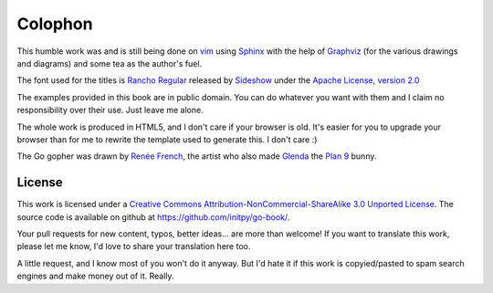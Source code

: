Colophon
********
This humble work was and is still being done on vim_ using Sphinx_ with the help
of Graphviz_ (for the various drawings and diagrams) and some tea as the
author's fuel.

The font used for the titles is `Rancho Regular`_ released by `Sideshow`_ under
the `Apache License, version 2.0`_

The examples provided in this book are in public domain. You can do whatever you
want with them and I claim no responsibility over their use. Just leave me
alone.

The whole work is produced in HTML5, and I don't care if your browser is old.
It's easier for you to upgrade your browser than for me to rewrite the template
used to generate this. I don't care :)

The Go gopher was drawn by `Renée French`_, the artist who also made Glenda_
the `Plan 9`_ bunny.

License
=======
This work is licensed under a `Creative Commons
Attribution-NonCommercial-ShareAlike 3.0 Unported License`_. The source code is
available on github at `https://github.com/initpy/go-book/
<https://github.com/initpy/go-book/>`_.

Your pull requests for new content, typos, better ideas... are more than
welcome! If you want to translate this work, please let me know, I'd love to
share your translation here too.

A little request, and I know most of you won't do it anyway. But I'd hate it if
this work is copyied/pasted to spam search engines and make money out of it.
Really. 


.. external links and footnotes:

.. _vim: http://www.vim.org
.. _Sphinx: http://sphinx.pocoo.org/
.. _Graphviz: http://graphviz.org/
.. _Rancho Regular: http://www.google.com/webfonts/specimen/Rancho
.. _Sideshow: https://profiles.google.com/sideshowfonts/about
.. _Apache License, version 2.0: http://www.apache.org/licenses/LICENSE-2.0.html
.. _Renée French: http://www.reneefrench.com/
.. _Glenda: http://cm.bell-labs.com/plan9/glenda.html
.. _Plan 9: http://cm.bell-labs.com/plan9/
.. _Creative Commons Attribution-NonCommercial-ShareAlike 3.0 Unported License: 
    http://creativecommons.org/licenses/by-nc-sa/3.0/
